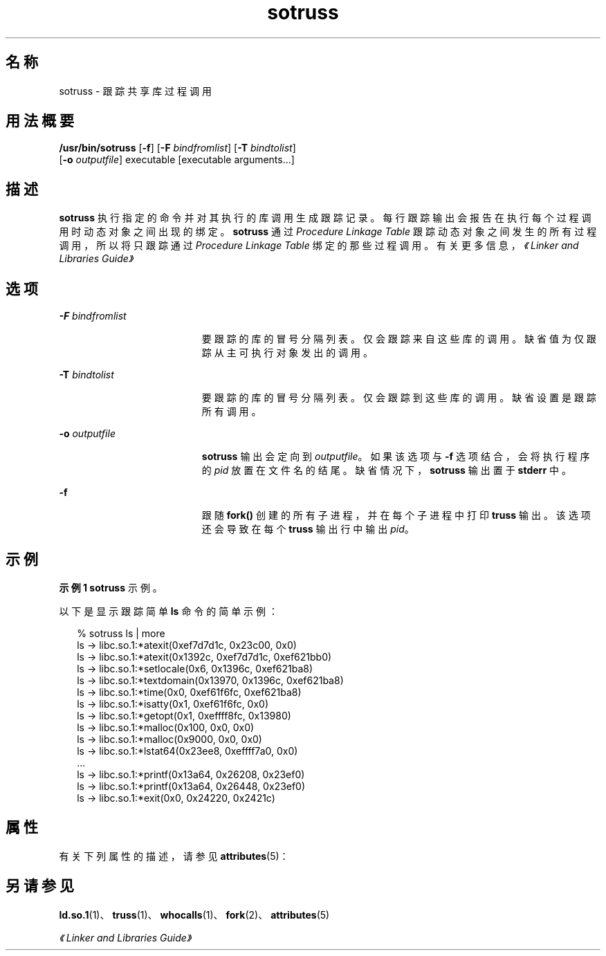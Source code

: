 '\" te
.\"  Copyright (c) 1997, 2011, Oracle and/or its affiliates. 保留所有权利。
.TH sotruss 1 "2011 年 6 月 8 日" "SunOS 5.11" "用户命令"
.SH 名称
sotruss \- 跟踪共享库过程调用
.SH 用法概要
.LP
.nf
\fB/usr/bin/sotruss\fR [\fB-f\fR] [\fB-F\fR \fIbindfromlist\fR] [\fB-T\fR \fIbindtolist\fR] 
     [\fB-o\fR \fIoutputfile\fR] executable [executable arguments...]
.fi

.SH 描述
.sp
.LP
\fBsotruss\fR 执行指定的命令并对其执行的库调用生成跟踪记录。每行跟踪输出会报告在执行每个过程调用时动态对象之间出现的绑定。\fBsotruss\fR 通过 \fIProcedure Linkage Table\fR 跟踪动态对象之间发生的所有过程调用，所以将只跟踪通过 \fIProcedure\fR \fILinkage\fR \fITable\fR 绑定的那些过程调用。有关更多信息， \fI《Linker and Libraries Guide》\fR
.SH 选项
.sp
.ne 2
.mk
.na
\fB\fB-F\fR\fI bindfromlist\fR\fR
.ad
.RS 19n
.rt  
要跟踪的库的冒号分隔列表。仅会跟踪来自这些库的调用。缺省值为仅跟踪从主可执行对象发出的调用。
.RE

.sp
.ne 2
.mk
.na
\fB\fB-T\fR\fI bindtolist\fR\fR
.ad
.RS 19n
.rt  
要跟踪的库的冒号分隔列表。仅会跟踪到这些库的调用。缺省设置是跟踪所有调用。
.RE

.sp
.ne 2
.mk
.na
\fB\fB-o\fR\fI outputfile\fR\fR
.ad
.RS 19n
.rt  
\fBsotruss\fR 输出会定向到 \fIoutputfile\fR。如果该选项与 \fB-f\fR 选项结合，会将执行程序的 \fIpid\fR 放置在文件名的结尾。缺省情况下，\fBsotruss\fR 输出置于 \fBstderr\fR 中。
.RE

.sp
.ne 2
.mk
.na
\fB\fB-f\fR\fR
.ad
.RS 19n
.rt  
跟随 \fBfork()\fR 创建的所有子进程，并在每个子进程中打印 \fBtruss\fR 输出。该选项还会导致在每个 \fBtruss\fR 输出行中输出 \fIpid\fR。
.RE

.SH 示例
.LP
\fB示例 1 \fR\fBsotruss\fR 示例。
.sp
.LP
以下是显示跟踪简单 \fBls\fR 命令的简单示例：

.sp
.in +2
.nf
% sotruss ls | more
ls       ->     libc.so.1:*atexit(0xef7d7d1c, 0x23c00, 0x0)
ls       ->     libc.so.1:*atexit(0x1392c, 0xef7d7d1c, 0xef621bb0)
ls       ->     libc.so.1:*setlocale(0x6, 0x1396c, 0xef621ba8)
ls       ->     libc.so.1:*textdomain(0x13970, 0x1396c, 0xef621ba8)
ls       ->     libc.so.1:*time(0x0, 0xef61f6fc, 0xef621ba8)
ls       ->     libc.so.1:*isatty(0x1, 0xef61f6fc, 0x0)
ls       ->     libc.so.1:*getopt(0x1, 0xeffff8fc, 0x13980)
ls       ->     libc.so.1:*malloc(0x100, 0x0, 0x0)
ls       ->     libc.so.1:*malloc(0x9000, 0x0, 0x0)
ls       ->     libc.so.1:*lstat64(0x23ee8, 0xeffff7a0, 0x0)
\&...
ls       ->     libc.so.1:*printf(0x13a64, 0x26208, 0x23ef0)
ls       ->     libc.so.1:*printf(0x13a64, 0x26448, 0x23ef0)
ls       ->     libc.so.1:*exit(0x0, 0x24220, 0x2421c)
.fi
.in -2
.sp

.SH 属性
.sp
.LP
有关下列属性的描述，请参见 \fBattributes\fR(5)：
.sp

.sp
.TS
tab() box;
cw(2.75i) |cw(2.75i) 
lw(2.75i) |lw(2.75i) 
.
属性类型属性值
_
可用性developer/base-developer-utilities
.TE

.SH 另请参见
.sp
.LP
\fBld.so.1\fR(1)、\fBtruss\fR(1)、\fBwhocalls\fR(1)、\fBfork\fR(2)、\fBattributes\fR(5)
.sp
.LP
\fI《Linker and Libraries Guide》\fR
